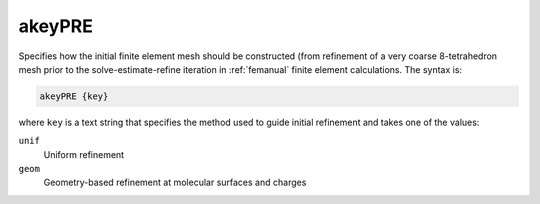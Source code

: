.. _akeyPRE:

akeyPRE
=======

.. todo::  This command has not yet been ported to the *new APBS syntax* (see :ref:`new_input_format`).

Specifies how the initial finite element mesh should be constructed (from refinement of a very coarse 8-tetrahedron mesh prior to the solve-estimate-refine iteration in :ref:`femanual` finite element calculations.
The syntax is:

.. code-block:: bash

   akeyPRE {key}

where ``key`` is a text string that specifies the method used to guide initial refinement and takes one of the values:

``unif``
  Uniform refinement
``geom``
  Geometry-based refinement at molecular surfaces and charges

